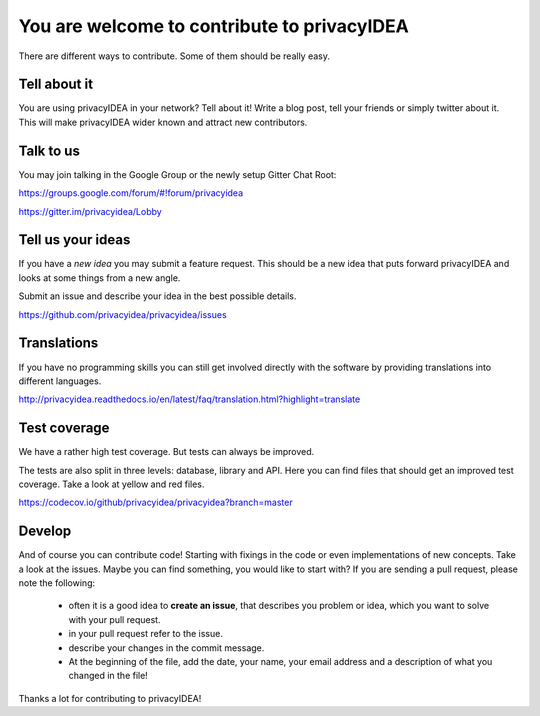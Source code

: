 You are welcome to contribute to privacyIDEA
============================================

There are different ways to contribute. Some of them should
be really easy.

Tell about it
-------------

You are using privacyIDEA in your network? Tell about it!
Write a blog post, tell your friends or simply twitter about it.
This will make privacyIDEA wider known and attract new contributors.

Talk to us
----------

You may join talking in the Google Group or
the newly setup Gitter Chat Root:

https://groups.google.com/forum/#!forum/privacyidea

https://gitter.im/privacyidea/Lobby


Tell us your ideas
------------------

If you have a *new idea* you may submit a feature request.
This should be a new idea that puts forward privacyIDEA and looks 
at some things from a new angle. 

Submit an issue and describe your idea in the best possible details.

https://github.com/privacyidea/privacyidea/issues

Translations
------------

If you have no programming skills you can still get involved
directly with the software by providing translations into 
different languages.

http://privacyidea.readthedocs.io/en/latest/faq/translation.html?highlight=translate

Test coverage
-------------

We have a rather high test coverage. But tests can always be
improved.

The tests are also split in three levels: database, library and API.
Here you can find files that should get an improved test coverage.
Take a look at yellow and red files.

https://codecov.io/github/privacyidea/privacyidea?branch=master

Develop
-------

And of course you can contribute code! Starting with fixings in the
code or even implementations of new concepts.
Take a look at the issues. Maybe you can find something, you
would like to start with?
If you are sending a pull request, please note the following:

 * often it is a good idea to **create an issue**, that describes
   you problem or idea, which you want to solve with your
   pull request.
 * in your pull request refer to the issue.
 * describe your changes in the commit message.
 * At the beginning of the file, add the date, your name,
   your email address and a description of what you 
   changed in the file!

Thanks a lot for contributing to privacyIDEA!

